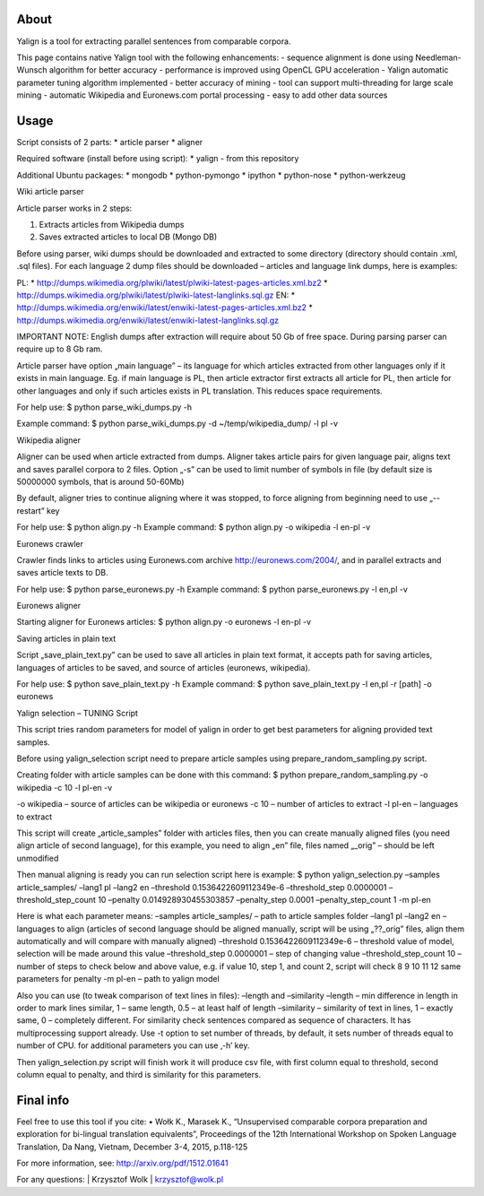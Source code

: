 About
=====

Yalign is a tool for extracting parallel sentences from comparable corpora. 

This page contains native Yalign tool with the following enhancements:
- sequence alignment is done using Needleman-Wunsch algorithm for better accuracy
- performance is improved using OpenCL GPU acceleration
- Yalign automatic parameter tuning algorithm implemented - better accuracy of mining
- tool can support multi-threading for large scale mining
- automatic Wikipedia and Euronews.com portal processing
- easy to add other data sources


Usage
=====

Script consists of 2 parts:
* article parser
* aligner

Required software (install before using script):
* yalign - from this repository

Additional Ubuntu packages:
* mongodb
* python-pymongo
* ipython
* python-nose
* python-werkzeug

Wiki article parser

Article parser works in 2 steps:

1. Extracts articles from Wikipedia dumps
2. Saves extracted articles to local DB (Mongo DB)

Before using parser, wiki dumps should be downloaded and extracted to some
directory (directory should contain .xml, .sql files). For each language 2
dump files should be downloaded – articles and language link dumps, here is
examples:

PL:
* http://dumps.wikimedia.org/plwiki/latest/plwiki-latest-pages-articles.xml.bz2
* http://dumps.wikimedia.org/plwiki/latest/plwiki-latest-langlinks.sql.gz
EN:
* http://dumps.wikimedia.org/enwiki/latest/enwiki-latest-pages-articles.xml.bz2
* http://dumps.wikimedia.org/enwiki/latest/enwiki-latest-langlinks.sql.gz

IMPORTANT NOTE: English dumps after extraction will require about 50 Gb of free
space. During parsing parser can require up to 8 Gb ram.

Article parser have option „main language” – its language for which articles
extracted from other languages only if it exists in main language. Eg. if main
language is PL, then article extractor first extracts all article for PL, then
article for other languages and only if such articles exists in PL translation.
This reduces space requirements.

For help use:
$ python parse_wiki_dumps.py -h

Example command:
$ python parse_wiki_dumps.py -d ~/temp/wikipedia_dump/ -l pl -v


Wikipedia aligner

Aligner can be used when article extracted from dumps.
Aligner takes article pairs for given language pair, aligns text and saves
parallel corpora to 2 files. Option „-s” can be used to limit number of symbols
in file (by default size is 50000000 symbols, that is around 50-60Mb)

By default, aligner tries to continue aligning where it was stopped, to force
aligning from beginning need to use „--restart” key

For help use:
$ python align.py -h
Example command:
$ python align.py -o wikipedia -l en-pl -v

Euronews crawler

Crawler finds links to articles using Euronews.com archive
http://euronews.com/2004/, and in parallel extracts and saves article texts to
DB.

For help use:
$ python parse_euronews.py -h
Example command:
$ python parse_euronews.py -l en,pl -v

Euronews aligner

Starting aligner for Euronews articles:
$ python align.py -o euronews -l en-pl -v

Saving articles in plain text

Script „save_plain_text.py” can be used to save all articles in plain text
format, it accepts path for saving articles, languages of articles to be saved,
and source of articles (euronews, wikipedia).

For help use:
$ python save_plain_text.py -h
Example command:
$ python save_plain_text.py -l en,pl -r [path] -o euronews

Yalign selection – TUNING Script

This script tries random parameters for model of yalign in order to get best
parameters for aligning provided text samples.

Before using yalign_selection script need to prepare article samples using
prepare_random_sampling.py script.

Creating folder with article samples can be done with this command:
$ python prepare_random_sampling.py -o wikipedia -c 10 -l pl-en -v

-o wikipedia – source of articles can be wikipedia or euronews
-c 10 – number of articles to extract
-l pl-en – languages to extract


This script will create „article_samples” folder with articles files, then you
can create manually aligned files (you need align article of second language),
for this example, you need to align „en” file, files named „_orig” – should be
left unmodified

Then manual aligning is ready you can run selection script here is example:
$ python yalign_selection.py –samples article_samples/ –lang1 pl –lang2 en –threshold 0.1536422609112349e-6 –threshold_step 0.0000001 –threshold_step_count 10 –penalty 0.014928930455303857 –penalty_step 0.0001 –penalty_step_count 1 -m pl-en

Here is what each parameter means:
–samples article_samples/ – path to article samples folder
–lang1 pl –lang2 en – languages to align (articles of second language should
be aligned manually, script will be using „??_orig” files, align them
automatically and will compare with manually aligned)
–threshold 0.1536422609112349e-6 – threshold value of model, selection will be
made around this value
–threshold_step 0.0000001 – step of changing value
–threshold_step_count 10 – number of steps to check below and above value, e.g.
if value 10, step 1, and count 2, script will check 8 9 10 11 12
same parameters for penalty
-m pl-en – path to yalign model

Also you can use (to tweak comparison of text lines in files):
–length and –similarity
–length – min difference in length in order to mark lines similar, 1 – same
length, 0.5 – at least half of length
–similarity – similarity of text in lines, 1 – exactly same, 0 – completely
different. For similarity check sentences compared as sequence of characters.
It has multiprocessing support already. Use -t option to set number of threads,
by default, it sets number of threads equal to number of CPU.
for additional parameters you can use ‚-h’ key.

Then yalign_selection.py script will finish work it will produce csv file, with
first column equal to threshold, second column equal to penalty, and third is
similarity for this parameters.


Final info
====

Feel free to use this tool if you cite:
•	Wołk K., Marasek K., “Unsupervised comparable corpora preparation and exploration for bi-lingual translation equivalents”, Proceedings of the 12th International Workshop on Spoken Language Translation, Da Nang, Vietnam, December 3-4, 2015, p.118-125

For more information, see: http://arxiv.org/pdf/1512.01641

For any questions:
| Krzysztof Wolk
| krzysztof@wolk.pl
